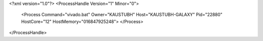 <?xml version="1.0"?>
<ProcessHandle Version="1" Minor="0">
    <Process Command="vivado.bat" Owner="KAUSTUBH" Host="KAUSTUBH-GALAXY" Pid="22880" HostCore="12" HostMemory="016847925248">
    </Process>
</ProcessHandle>
